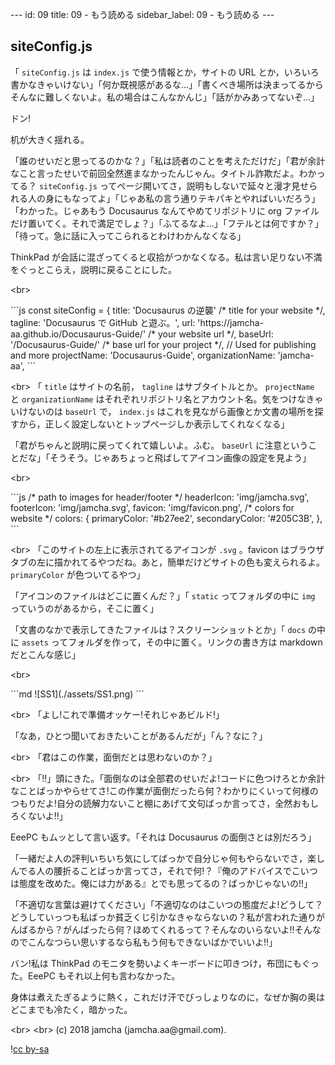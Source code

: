 #+OPTIONS: toc:nil
#+OPTIONS: -:nil
#+OPTIONS: ^:{}

---
id: 09
title: 09 - もう読める
sidebar_label: 09 - もう読める 
---

** siteConfig.js

   「 ~siteConfig.js~ は ~index.js~ で使う情報とか，サイトの URL とか，いろいろ書かなきゃいけない」「何か既視感があるな…」「書くべき場所は決まってるからそんなに難しくないよ。私の場合はこんなかんじ」「話がかみあってないぞ…」

   ドン!

   机が大きく揺れる。

   「誰のせいだと思ってるのかな？」「私は読者のことを考えただけだ」「君が余計なこと言ったせいで前回全然進まなかったんじゃん。タイトル詐欺だよ。わかってる？ ~siteConfig.js~ ってページ開いてさ，説明もしないで延々と漫才見せられる人の身にもなってよ」「じゃあ私の言う通りテキパキとやればいいだろう」「わかった。じゃあもう Docusaurus なんてやめてリポジトリに org ファイルだけ置いてく。それで満足でしょ？」「ふてるなよ…」「フテルとは何ですか？」「待って。急に話に入ってこられるとわけわかんなくなる」

   ThinkPad が会話に混ざってくると収拾がつかなくなる。私は言い足りない不満をぐっとこらえ，説明に戻ることにした。

   <br>
   #+BEGIN_EXPORT html   
   ```js
   const siteConfig = {
     title: 'Docusaurus の逆襲' /* title for your website */,
       tagline: 'Docusaurus で GitHub と遊ぶ。',
     url: 'https://jamcha-aa.github.io/Docusaurus-Guide/' /* your website url */,
     baseUrl: '/Docusaurus-Guide/' /* base url for your project */,

     // Used for publishing and more
     projectName: 'Docusaurus-Guide',
     organizationName: 'jamcha-aa',
   ```
   #+END_EXPORT

   <br>
   「 ~title~ はサイトの名前， ~tagline~ はサブタイトルとか。 ~projectName~ と ~organizationName~ はそれぞれリポジトリ名とアカウント名。気をつけなきゃいけないのは ~baseUrl~ で， ~index.js~ はこれを見ながら画像とか文書の場所を探すから，正しく設定しないとトップページしか表示してくれなくなる」

   「君がちゃんと説明に戻ってくれて嬉しいよ。ふむ。 ~baseUrl~ に注意ということだな」「そうそう。じゃあちょっと飛ばしてアイコン画像の設定を見よう」

   <br>
   #+BEGIN_EXPORT html
   ```js
     /* path to images for header/footer */
    headerIcon: 'img/jamcha.svg',
    footerIcon: 'img/jamcha.svg',
    favicon: 'img/favicon.png',

    /* colors for website */
    colors: {
      primaryColor: '#b27ee2',
      secondaryColor: '#205C3B',
    },
   ```
   #+END_EXPORT

   <br>
   「このサイトの左上に表示されてるアイコンが ~.svg~ 。favicon はブラウザタブの左に描かれてるやつだね。あと，簡単だけどサイトの色も変えられるよ。 ~primaryColor~ が色ついてるやつ」

   「アイコンのファイルはどこに置くんだ？」「 ~static~ ってフォルダの中に ~img~ っていうのがあるから，そこに置く」

   「文書のなかで表示してきたファイルは？スクリーンショットとか」「 ~docs~ の中に ~assets~ ってフォルダを作って，その中に置く。リンクの書き方は markdown だとこんな感じ」

   <br>
   #+BEGIN_EXPORT html
   ```md
   ![SS1](./assets/SS1.png)
   ```
   #+END_EXPORT

   <br>
   「よし!これで準備オッケー!それじゃあビルド!」

   「なあ，ひとつ聞いておきたいことがあるんだが」「ん？なに？」

   <br>
   「君はこの作業，面倒だとは思わないのか？」

   <br>
   「!!」頭にきた。「面倒なのは全部君のせいだよ!コードに色つけろとか余計なことばっかやらせてさ!この作業が面倒だったら何？わかりにくいって何様のつもりだよ!自分の読解力ないこと棚にあげて文句ばっか言ってさ，全然おもしろくないよ!!」

   EeePC もムッとして言い返す。「それは Docusaurus の面倒さとは別だろう」

   「一緒だよ人の評判いちいち気にしてばっかで自分じゃ何もやらないでさ，楽しんでる人の腰折ることばっか言ってさ，それで何!？『俺のアドバイスでこいつは態度を改めた。俺には力がある』とでも思ってるの？ばっかじゃないの!!」

   「不適切な言葉は避けてください」「不適切なのはこいつの態度だよ!どうして？どうしていっつも私ばっか貧乏くじ引かなきゃならないの？私が言われた通りがんばるから？がんばったら何？ほめてくれるって？そんなのいらないよ!!そんなのでこんなつらい思いするなら私もう何もできないばかでいいよ!!」

   バン!私は ThinkPad のモニタを勢いよくキーボードに叩きつけ，布団にもぐった。EeePC もそれ以上何も言わなかった。

   身体は煮えたぎるように熱く，これだけ汗でびっしょりなのに，なぜか胸の奥はどこまでも冷たく，暗かった。

  <br>
  <br>
  (c) 2018 jamcha (jamcha.aa@gmail.com).
                
  ![[https://i.creativecommons.org/l/by-sa/4.0/88x31.png][cc by-sa]]
